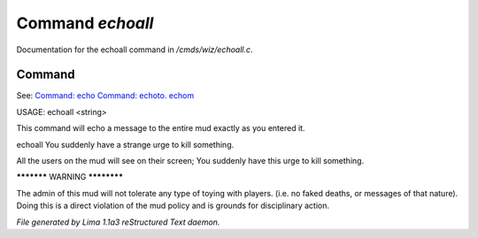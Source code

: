 Command *echoall*
******************

Documentation for the echoall command in */cmds/wiz/echoall.c*.

Command
=======

See: `Command: echo <echo.html>`_ `Command: echoto. echom <echoto. echom.html>`_ 

USAGE:  echoall <string>

This command will echo a message to the entire mud exactly as you
entered it.


echoall You suddenly have a strange urge to kill something.

All the users on the mud will see on their screen;
You suddenly have this urge to kill something.


***********  WARNING  ************

The admin of this mud will not tolerate any type of toying
with players.  (i.e. no faked deaths, or messages of that nature).
Doing this is a direct violation of the mud policy and is grounds for
disciplinary action.



*File generated by Lima 1.1a3 reStructured Text daemon.*
